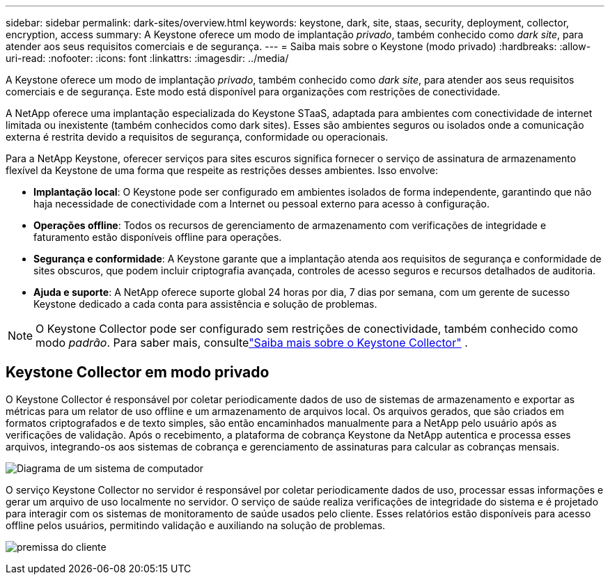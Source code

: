 ---
sidebar: sidebar 
permalink: dark-sites/overview.html 
keywords: keystone, dark, site, staas, security, deployment, collector, encryption, access 
summary: A Keystone oferece um modo de implantação _privado_, também conhecido como _dark site_, para atender aos seus requisitos comerciais e de segurança. 
---
= Saiba mais sobre o Keystone (modo privado)
:hardbreaks:
:allow-uri-read: 
:nofooter: 
:icons: font
:linkattrs: 
:imagesdir: ../media/


[role="lead"]
A Keystone oferece um modo de implantação _privado_, também conhecido como _dark site_, para atender aos seus requisitos comerciais e de segurança.  Este modo está disponível para organizações com restrições de conectividade.

A NetApp oferece uma implantação especializada do Keystone STaaS, adaptada para ambientes com conectividade de internet limitada ou inexistente (também conhecidos como dark sites).  Esses são ambientes seguros ou isolados onde a comunicação externa é restrita devido a requisitos de segurança, conformidade ou operacionais.

Para a NetApp Keystone, oferecer serviços para sites escuros significa fornecer o serviço de assinatura de armazenamento flexível da Keystone de uma forma que respeite as restrições desses ambientes.  Isso envolve:

* *Implantação local*: O Keystone pode ser configurado em ambientes isolados de forma independente, garantindo que não haja necessidade de conectividade com a Internet ou pessoal externo para acesso à configuração.
* *Operações offline*: Todos os recursos de gerenciamento de armazenamento com verificações de integridade e faturamento estão disponíveis offline para operações.
* *Segurança e conformidade*: A Keystone garante que a implantação atenda aos requisitos de segurança e conformidade de sites obscuros, que podem incluir criptografia avançada, controles de acesso seguros e recursos detalhados de auditoria.
* *Ajuda e suporte*: A NetApp oferece suporte global 24 horas por dia, 7 dias por semana, com um gerente de sucesso Keystone dedicado a cada conta para assistência e solução de problemas.



NOTE: O Keystone Collector pode ser configurado sem restrições de conectividade, também conhecido como modo _padrão_.  Para saber mais, consultelink:../installation/installation-overview.html["Saiba mais sobre o Keystone Collector"] .



== Keystone Collector em modo privado

O Keystone Collector é responsável por coletar periodicamente dados de uso de sistemas de armazenamento e exportar as métricas para um relator de uso offline e um armazenamento de arquivos local.  Os arquivos gerados, que são criados em formatos criptografados e de texto simples, são então encaminhados manualmente para a NetApp pelo usuário após as verificações de validação.  Após o recebimento, a plataforma de cobrança Keystone da NetApp autentica e processa esses arquivos, integrando-os aos sistemas de cobrança e gerenciamento de assinaturas para calcular as cobranças mensais.

image:dark-sites-diagram-computer-system.png["Diagrama de um sistema de computador"]

O serviço Keystone Collector no servidor é responsável por coletar periodicamente dados de uso, processar essas informações e gerar um arquivo de uso localmente no servidor.  O serviço de saúde realiza verificações de integridade do sistema e é projetado para interagir com os sistemas de monitoramento de saúde usados pelo cliente.  Esses relatórios estão disponíveis para acesso offline pelos usuários, permitindo validação e auxiliando na solução de problemas.

image:dark-sites-customer-premise.png["premissa do cliente"]

